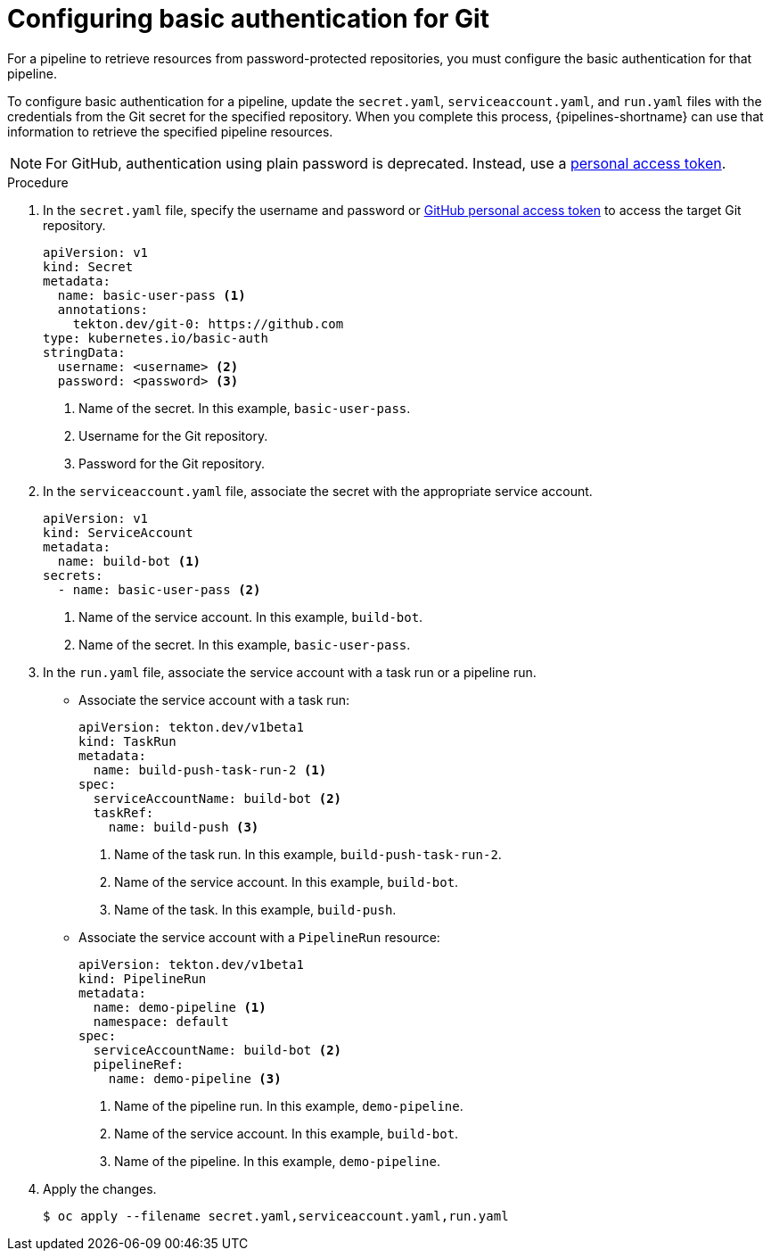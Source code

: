 // This module is included in the following assembly:
//
// *openshift-docs/cicd/pipelines/authenticating-pipelines-using-git-secret.adoc

:_mod-docs-content-type: PROCEDURE
[id="op-configuring-basic-authentication-for-git_{context}"]
= Configuring basic authentication for Git

[role="_abstract"]
For a pipeline to retrieve resources from password-protected repositories, you must configure the basic authentication for that pipeline.

To configure basic authentication for a pipeline, update the `secret.yaml`, `serviceaccount.yaml`, and `run.yaml` files with the credentials from the Git secret for the specified repository. When you complete this process, {pipelines-shortname} can use that information to retrieve the specified pipeline resources.

[NOTE]
====
For GitHub, authentication using plain password is deprecated. Instead, use a link:https://docs.github.com/en/authentication/keeping-your-account-and-data-secure/creating-a-personal-access-token[personal access token].
====

.Procedure

. In the `secret.yaml` file, specify the username and password or link:https://docs.github.com/en/authentication/keeping-your-account-and-data-secure/creating-a-personal-access-token[GitHub personal access token] to access the target Git repository.
+
[source,yaml,subs="attributes+"]
----
apiVersion: v1
kind: Secret
metadata:
  name: basic-user-pass <1>
  annotations:
    tekton.dev/git-0: https://github.com
type: kubernetes.io/basic-auth
stringData:
  username: <username> <2>
  password: <password> <3>
----
<1> Name of the secret. In this example, `basic-user-pass`.
<2> Username for the Git repository.
<3> Password for the Git repository.

+
. In the `serviceaccount.yaml` file, associate the secret with the appropriate service account.
+
[source,yaml,subs="attributes+"]
----
apiVersion: v1
kind: ServiceAccount
metadata:
  name: build-bot <1>
secrets:
  - name: basic-user-pass <2>
----
<1> Name of the service account. In this example, `build-bot`.
<2> Name of the secret. In this example, `basic-user-pass`.
+
. In the `run.yaml` file, associate the service account with a task run or a pipeline run.
+
* Associate the service account with a task run:
+
[source,yaml,subs="attributes+"]
----
apiVersion: tekton.dev/v1beta1
kind: TaskRun
metadata:
  name: build-push-task-run-2 <1>
spec:
  serviceAccountName: build-bot <2>
  taskRef:
    name: build-push <3>
----
<1> Name of the task run. In this example, `build-push-task-run-2`.
<2> Name of the service account. In this example, `build-bot`.
<3> Name of the task. In this example, `build-push`.
+
* Associate the service account with a `PipelineRun` resource:
+
[source,yaml,subs="attributes+"]
----
apiVersion: tekton.dev/v1beta1
kind: PipelineRun
metadata:
  name: demo-pipeline <1>
  namespace: default
spec:
  serviceAccountName: build-bot <2>
  pipelineRef:
    name: demo-pipeline <3>
----
<1> Name of the pipeline run. In this example, `demo-pipeline`.
<2> Name of the service account. In this example, `build-bot`.
<3> Name of the pipeline. In this example, `demo-pipeline`.
+
. Apply the changes.
+
[source,terminal]
----
$ oc apply --filename secret.yaml,serviceaccount.yaml,run.yaml
----